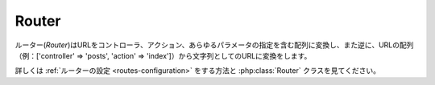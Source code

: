 Router
######

ルーター(*Router*)はURLをコントローラ、アクション、あらゆるパラメータの指定を含む配列に変換し、また逆に、URLの配列（例：['controller' => 'posts',
'action' => 'index']）から文字列としてのURLに変換をします。

詳しくは :ref:`ルーターの設定 <routes-configuration>` をする方法と :php:class:`Router` クラスを見てください。


